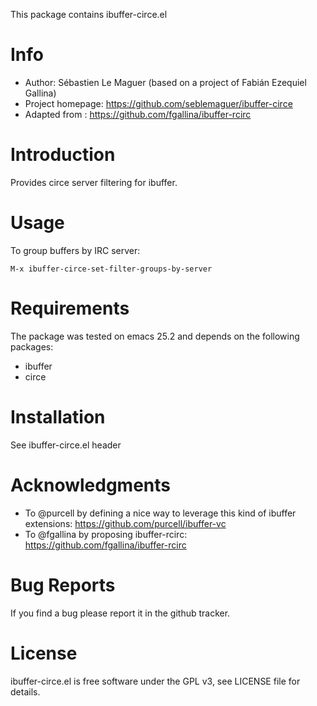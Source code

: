 This package contains ibuffer-circe.el

* Info

+ Author: Sébastien Le Maguer (based on a project of Fabián Ezequiel Gallina)
+ Project homepage: [[https://github.com/seblemaguer/ibuffer-circe]]
+ Adapted from : https://github.com/fgallina/ibuffer-rcirc

* Introduction

Provides circe server filtering for ibuffer.

* Usage

To group buffers by IRC server:

  ~M-x ibuffer-circe-set-filter-groups-by-server~

* Requirements
The package was tested on emacs 25.2 and depends on the following packages:
  - ibuffer
  - circe
* Installation

See ibuffer-circe.el header

* Acknowledgments

- To @purcell by defining a nice way to leverage this kind of ibuffer extensions: https://github.com/purcell/ibuffer-vc
- To @fgallina by proposing ibuffer-rcirc: https://github.com/fgallina/ibuffer-rcirc

* Bug Reports

If you find a bug please report it in the github tracker.

* License

ibuffer-circe.el is free software under the GPL v3, see LICENSE file for details.
